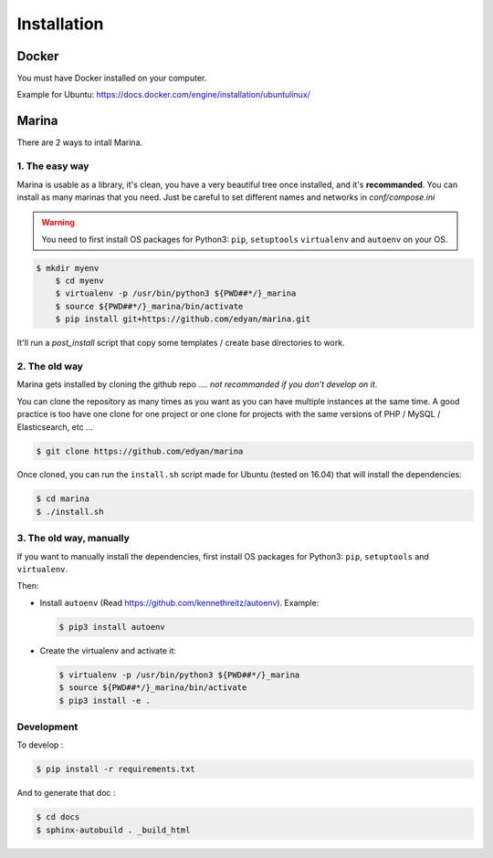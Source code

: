 Installation
========================================


Docker
----------
You must have Docker installed on your computer.

Example for Ubuntu: https://docs.docker.com/engine/installation/ubuntulinux/


Marina
----------
There are 2 ways to intall Marina. 

1. The easy way
~~~~~~~~~~~~~~~~~~
Marina is usable as a library, it's clean, you have a very beautiful tree
once installed, and it's **recommanded**. You can install as many marinas that you need. 
Just be careful to set different names and networks in `conf/compose.ini`

.. WARNING::
	You need to first install OS packages for Python3: ``pip``, ``setuptools`` 
	``virtualenv`` and ``autoenv`` on your OS.


.. code:: shell

    $ mkdir myenv
	$ cd myenv
	$ virtualenv -p /usr/bin/python3 ${PWD##*/}_marina
	$ source ${PWD##*/}_marina/bin/activate
	$ pip install git+https://github.com/edyan/marina.git

It'll run a `post_install` script that copy some templates / create base directories to work. 


2. The old way
~~~~~~~~~~~~~~~~
Marina gets installed by cloning the github repo .... *not recommanded if you don't develop on it*. 

You can clone the repository as many times as you want as you can have
multiple instances at the same time. A good practice is too have one
clone for one project or one clone for projects with the same versions
of PHP / MySQL / Elasticsearch, etc ...

.. code:: shell

    $ git clone https://github.com/edyan/marina


Once cloned, you can run the ``install.sh`` script made for Ubuntu
(tested on 16.04) that will install the dependencies:

.. code:: shell

    $ cd marina
    $ ./install.sh


3. The old way, manually 
~~~~~~~~~~~~~~~~~~~
If you want to manually install the dependencies, 
first install OS packages for Python3: ``pip``, ``setuptools`` and ``virtualenv``.


Then:

-  Install ``autoenv`` (Read https://github.com/kennethreitz/autoenv).
   Example:

   .. code:: shell

       $ pip3 install autoenv

-  Create the virtualenv and activate it:

   .. code:: shell

       $ virtualenv -p /usr/bin/python3 ${PWD##*/}_marina
       $ source ${PWD##*/}_marina/bin/activate
       $ pip3 install -e .


Development
~~~~~~~~~~~

To develop :

.. code:: shell

    $ pip install -r requirements.txt


And to generate that doc :

.. code:: shell

    $ cd docs
    $ sphinx-autobuild . _build_html
